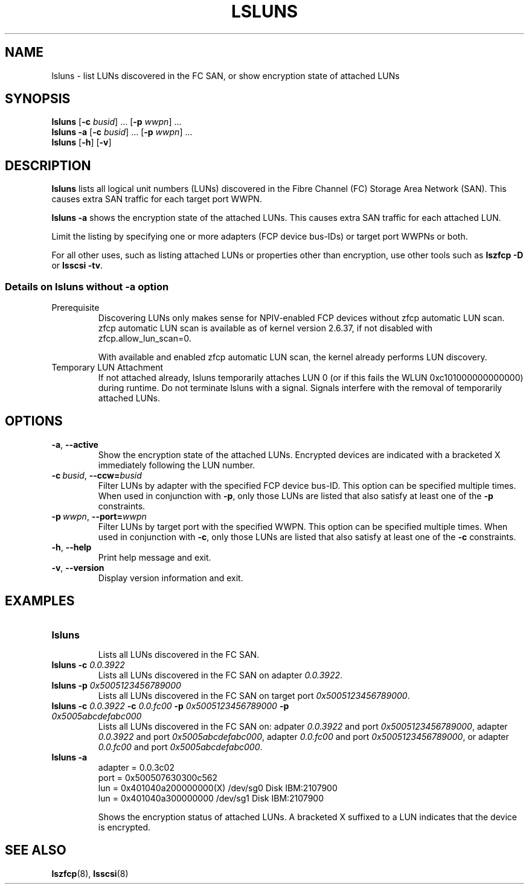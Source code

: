 .\"  Copyright IBM Corp. 2006, 2017
.\" s390-tools is free software; you can redistribute it and/or modify
.\" it under the terms of the MIT license. See LICENSE for details.
.\"
.TH LSLUNS 8 "2017-02-17" "s390-tools"
.SH NAME
lsluns \- list LUNs discovered in the FC SAN, or show encryption state of
attached LUNs

.SH SYNOPSIS
.B lsluns
.RB [\| \-c
.IR busid \|]\ .\|.\|.
.RB [\| \-p
.IR wwpn \|]\ .\|.\|.
.\" --active
.br
.B lsluns \-a
.RB [\| \-c
.IR busid \|]\ .\|.\|.
.RB [\| \-p
.IR wwpn \|]\ .\|.\|.
.\" --help and --version
.br
.B lsluns
.RB [\| \-h \|]
.RB [\| \-v \|]

.SH DESCRIPTION
.PP
.B lsluns
lists all logical unit numbers (LUNs) discovered in the
Fibre Channel (FC) Storage Area Network (SAN).
This causes extra SAN traffic for each target port WWPN.

.B lsluns -a
shows the encryption state of the attached LUNs.
This causes extra SAN traffic for each attached LUN.

Limit the listing by specifying one or more adapters (FCP device
bus-IDs) or target port WWPNs or both.

For all other uses, such as listing attached LUNs or properties other than
encryption, use other tools such as
.B lszfcp \-D
or
.BR "lsscsi \-tv" .

.SS Details on lsluns without -a option

.TP
Prerequisite
Discovering LUNs only makes sense for NPIV-enabled FCP devices
without zfcp automatic LUN scan. zfcp automatic LUN scan is available
as of kernel version 2.6.37, if not disabled with zfcp.allow_lun_scan=0.

With available and enabled zfcp automatic LUN scan,
the kernel already performs LUN discovery.

.TP
Temporary LUN Attachment
If not attached already, lsluns temporarily attaches LUN 0
(or if this fails the WLUN 0xc101000000000000) during runtime.
Do not terminate lsluns with a signal. Signals interfere
with the removal of temporarily attached LUNs.

.SH OPTIONS
.TP
.BR \-a ", " \-\-active
Show the encryption state of the attached LUNs. Encrypted devices are indicated
with a bracketed X immediately following the LUN number.
.TP
.BI \-c\  busid \fR,\ \fB\-\-ccw= busid
Filter LUNs by adapter with the specified FCP device bus-ID. This option can be
specified multiple times. When used in conjunction with \fB\-p\fR, only those
LUNs are listed that also satisfy at least one of the \fB\-p\fR constraints.
.TP
.BI \-p\  wwpn \fR,\ \fB\-\-port= wwpn
Filter LUNs by target port with the specified WWPN. This option can be
specified multiple times. When used in conjunction with \fB\-c\fR, only those
LUNs are listed that also satisfy at least one of the \fB\-c\fR constraints.
.TP
.BR \-h ", " \-\-help
Print help message and exit.
.TP
.BR \-v ", " \-\-version
Display version information and exit.

.SH EXAMPLES
.TP
.B "lsluns"
.RS
Lists all LUNs discovered in the FC SAN.
.RE
.TP
.BI "lsluns \-c " 0.0.3922
Lists all LUNs discovered in the FC SAN on adapter \fI0.0.3922\fR.
.TP
.BI "lsluns \-p " 0x5005123456789000
Lists all LUNs discovered in the FC SAN on target port
\fI0x5005123456789000\fR.
.TP
.BI "lsluns \-c " 0.0.3922 " \-c " 0.0.fc00 \
" \-p " 0x5005123456789000 " \-p " 0x5005abcdefabc000
Lists all LUNs discovered in the FC SAN on:
adpater \fI0.0.3922\fR and port \fI0x5005123456789000\fR,
adapter \fI0.0.3922\fR and port \fI0x5005abcdefabc000\fR,
adapter \fI0.0.fc00\fR and port \fI0x5005123456789000\fR, or
adapter \fI0.0.fc00\fR and port \fI0x5005abcdefabc000\fR.
.TP
.B "lsluns -a"
adapter = 0.0.3c02
        port = 0x500507630300c562
                lun = 0x401040a200000000(X)     /dev/sg0        Disk    IBM:2107900
                lun = 0x401040a300000000        /dev/sg1        Disk    IBM:2107900

Shows the encryption status of attached LUNs. A bracketed X suffixed to a LUN
indicates that the device is encrypted.

.SH "SEE ALSO"
.BR lszfcp (8),
.BR lsscsi (8)
